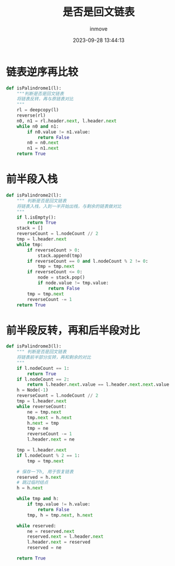 #+TITLE: 是否是回文链表
#+DATE: 2023-09-28 13:44:13
#+DISPLAY: t
#+STARTUP: indent
#+OPTIONS: toc:10
#+AUTHOR: inmove
#+KEYWORDS: 算法 链表
#+CATEGORIES: 链表 数据结构

* 链表逆序再比较
#+begin_src python
  def isPalindrome1(l):
      """判断是否是回文链表
      将链表反转，再与原链表对比
      """
      rl = deepcopy(l)
      reverse(rl)
      n0, n1 = rl.header.next, l.header.next
      while n0 and n1:
          if n0.value != n1.value:
              return False
          n0 = n0.next
          n1 = n1.next
      return True
#+end_src

* 前半段入栈
#+begin_src python
  def isPalindrome2(l):
      """ 判断是否是回文链表
      将链表入栈，入到一半开始出栈，与剩余的链表做对比
      """
      if l.isEmpty():
          return True
      stack = []
      reverseCount = l.nodeCount // 2
      tmp = l.header.next
      while tmp:
          if reverseCount > 0:
              stack.append(tmp)
          if reverseCount == 0 and l.nodeCount % 2 != 0:
              tmp = tmp.next
          if reverseCount <= 0:
              node = stack.pop()
              if node.value != tmp.value:
                  return False
          tmp = tmp.next
          reverseCount -= 1
      return True
#+end_src

* 前半段反转，再和后半段对比
#+begin_src python
  def isPalindrome3(l):
      """ 判断是否是回文链表
      将链表前半部分反转，再和剩余的对比
      """
      if l.nodeCount == 1:
          return True
      if l.nodeCount == 2:
          return l.header.next.value == l.header.next.next.value
      h = Node(-1)
      reverseCount = l.nodeCount // 2
      tmp = l.header.next
      while reverseCount:
          ne = tmp.next
          tmp.next = h.next
          h.next = tmp
          tmp = ne
          reverseCount -= 1
          l.header.next = ne

      tmp = l.header.next
      if l.nodeCount % 2 == 1:
          tmp = tmp.next

      # 保存一下h, 用于恢复链表
      reserved = h.next
      # 跳过临时结点
      h = h.next

      while tmp and h:
          if tmp.value != h.value:
              return False
          tmp, h = tmp.next, h.next

      while reserved:
          ne = reserved.next
          reserved.next = l.header.next
          l.header.next = reserved
          reserved = ne

      return True
#+end_src
